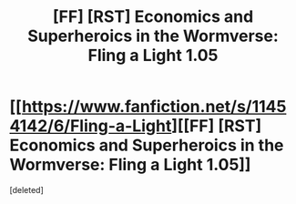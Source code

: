 #+TITLE: [FF] [RST] Economics and Superheroics in the Wormverse: Fling a Light 1.05

* [[https://www.fanfiction.net/s/11454142/6/Fling-a-Light][[FF] [RST] Economics and Superheroics in the Wormverse: Fling a Light 1.05]]
:PROPERTIES:
:Score: 1
:DateUnix: 1464319861.0
:DateShort: 2016-May-27
:END:
[deleted]


